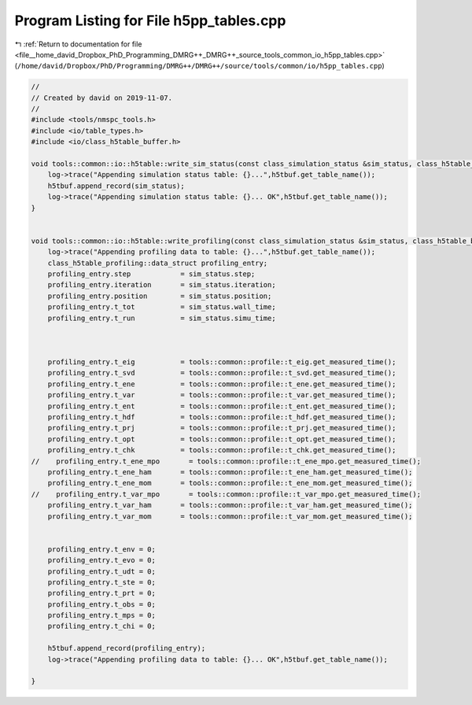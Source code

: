 
.. _program_listing_file__home_david_Dropbox_PhD_Programming_DMRG++_DMRG++_source_tools_common_io_h5pp_tables.cpp:

Program Listing for File h5pp_tables.cpp
========================================

|exhale_lsh| :ref:`Return to documentation for file <file__home_david_Dropbox_PhD_Programming_DMRG++_DMRG++_source_tools_common_io_h5pp_tables.cpp>` (``/home/david/Dropbox/PhD/Programming/DMRG++/DMRG++/source/tools/common/io/h5pp_tables.cpp``)

.. |exhale_lsh| unicode:: U+021B0 .. UPWARDS ARROW WITH TIP LEFTWARDS

.. code-block:: cpp

   //
   // Created by david on 2019-11-07.
   //
   #include <tools/nmspc_tools.h>
   #include <io/table_types.h>
   #include <io/class_h5table_buffer.h>
   
   void tools::common::io::h5table::write_sim_status(const class_simulation_status &sim_status, class_h5table_buffer<class_h5table_simulation_status> &h5tbuf) {
       log->trace("Appending simulation status table: {}...",h5tbuf.get_table_name());
       h5tbuf.append_record(sim_status);
       log->trace("Appending simulation status table: {}... OK",h5tbuf.get_table_name());
   }
   
   
   void tools::common::io::h5table::write_profiling(const class_simulation_status &sim_status, class_h5table_buffer<class_h5table_profiling> &h5tbuf) {
       log->trace("Appending profiling data to table: {}...",h5tbuf.get_table_name());
       class_h5table_profiling::data_struct profiling_entry;
       profiling_entry.step            = sim_status.step;
       profiling_entry.iteration       = sim_status.iteration;
       profiling_entry.position        = sim_status.position;
       profiling_entry.t_tot           = sim_status.wall_time;
       profiling_entry.t_run           = sim_status.simu_time;
   
   
   
       profiling_entry.t_eig           = tools::common::profile::t_eig.get_measured_time();
       profiling_entry.t_svd           = tools::common::profile::t_svd.get_measured_time();
       profiling_entry.t_ene           = tools::common::profile::t_ene.get_measured_time();
       profiling_entry.t_var           = tools::common::profile::t_var.get_measured_time();
       profiling_entry.t_ent           = tools::common::profile::t_ent.get_measured_time();
       profiling_entry.t_hdf           = tools::common::profile::t_hdf.get_measured_time();
       profiling_entry.t_prj           = tools::common::profile::t_prj.get_measured_time();
       profiling_entry.t_opt           = tools::common::profile::t_opt.get_measured_time();
       profiling_entry.t_chk           = tools::common::profile::t_chk.get_measured_time();
   //    profiling_entry.t_ene_mpo       = tools::common::profile::t_ene_mpo.get_measured_time();
       profiling_entry.t_ene_ham       = tools::common::profile::t_ene_ham.get_measured_time();
       profiling_entry.t_ene_mom       = tools::common::profile::t_ene_mom.get_measured_time();
   //    profiling_entry.t_var_mpo       = tools::common::profile::t_var_mpo.get_measured_time();
       profiling_entry.t_var_ham       = tools::common::profile::t_var_ham.get_measured_time();
       profiling_entry.t_var_mom       = tools::common::profile::t_var_mom.get_measured_time();
   
   
       profiling_entry.t_env = 0;
       profiling_entry.t_evo = 0;
       profiling_entry.t_udt = 0;
       profiling_entry.t_ste = 0;
       profiling_entry.t_prt = 0;
       profiling_entry.t_obs = 0;
       profiling_entry.t_mps = 0;
       profiling_entry.t_chi = 0;
   
       h5tbuf.append_record(profiling_entry);
       log->trace("Appending profiling data to table: {}... OK",h5tbuf.get_table_name());
   
   }

